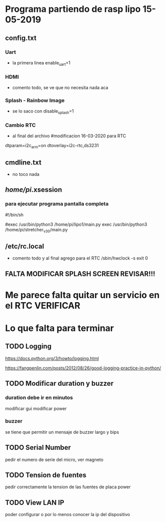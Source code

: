 * Programa partiendo de rasp lipo 15-05-2019
** config.txt
*** Uart
   - la primera linea
     enable_uart=1

*** HDMI
    - comento todo, se ve que no necesita nada aca

*** Splash - Rainbow Image
    - se lo saco con
      disable_splash=1

*** Cambio RTC
    - al final del archivo
      #modificacion 16-03-2020 para RTC
    dtparam=i2c_arm=on
    dtoverlay=i2c-rtc,ds3231

** cmdline.txt
   - no toco nada

** /home/pi/.xsession
*** para ejecutar programa pantalla completa
    #!/bin/sh                                                                                                                             

    #exec /usr/bin/python3 /home/pi/lipo1/main.py
    exec /usr/bin/python3 /home/pi/stretcher_v_3_0/main.py

** /etc/rc.local
   - comento todo y al final agrego para el RTC
     /sbin/hwclock -s
     exit 0

** FALTA MODIFICAR SPLASH SCREEN REVISAR!!!

* Me parece falta quitar un servicio en el RTC VERIFICAR

* Lo que falta para terminar 
** TODO Logging
   https://docs.python.org/3/howto/logging.html

   https://fangpenlin.com/posts/2012/08/26/good-logging-practice-in-python/


** TODO Modificar duration y buzzer
*** duration debe ir en minutos
    modificar gui
    modificar power

*** buzzer
    se tiene que permitir un mensaje de buzzer largo y bips

** TODO Serial Number
   pedir el numero de serie del micro, ver magneto

** TODO Tension de fuentes
   pedir correctamente la tension de las fuentes de placa power

** TODO View LAN IP
   poder configurar o por lo menos conocer la ip del dispositivo






